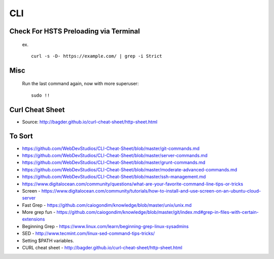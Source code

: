 CLI
============


Check For HSTS Preloading via Terminal
----------------------------------------

   ex. ::
   
	curl -s -D- https://example.com/ | grep -i Strict

Misc
---------------------------------------

   Run the last command again, now with more superuser::
   
	sudo !! 

Curl Cheat Sheet
------------------------------------

.. image:: curl-cheat-sheet.png

* Source: http://bagder.github.io/curl-cheat-sheet/http-sheet.html

To Sort 
-------------------------------

* https://github.com/WebDevStudios/CLI-Cheat-Sheet/blob/master/git-commands.md
* https://github.com/WebDevStudios/CLI-Cheat-Sheet/blob/master/server-commands.md
* https://github.com/WebDevStudios/CLI-Cheat-Sheet/blob/master/grunt-commands.md
* https://github.com/WebDevStudios/CLI-Cheat-Sheet/blob/master/moderate-advanced-commands.md
* https://github.com/WebDevStudios/CLI-Cheat-Sheet/blob/master/ssh-management.md
* https://www.digitalocean.com/community/questions/what-are-your-favorite-command-line-tips-or-tricks
* Screen - https://www.digitalocean.com/community/tutorials/how-to-install-and-use-screen-on-an-ubuntu-cloud-server
* Fast Grep - https://github.com/caiogondim/knowledge/blob/master/unix/unix.md
* More grep fun - https://github.com/caiogondim/knowledge/blob/master/git/index.md#grep-in-files-with-certain-extensions
* Beginning Grep - https://www.linux.com/learn/beginning-grep-linux-sysadmins
* SED - http://www.tecmint.com/linux-sed-command-tips-tricks/
* Setting $PATH variables.
* CURL cheat sheet - http://bagder.github.io/curl-cheat-sheet/http-sheet.html
